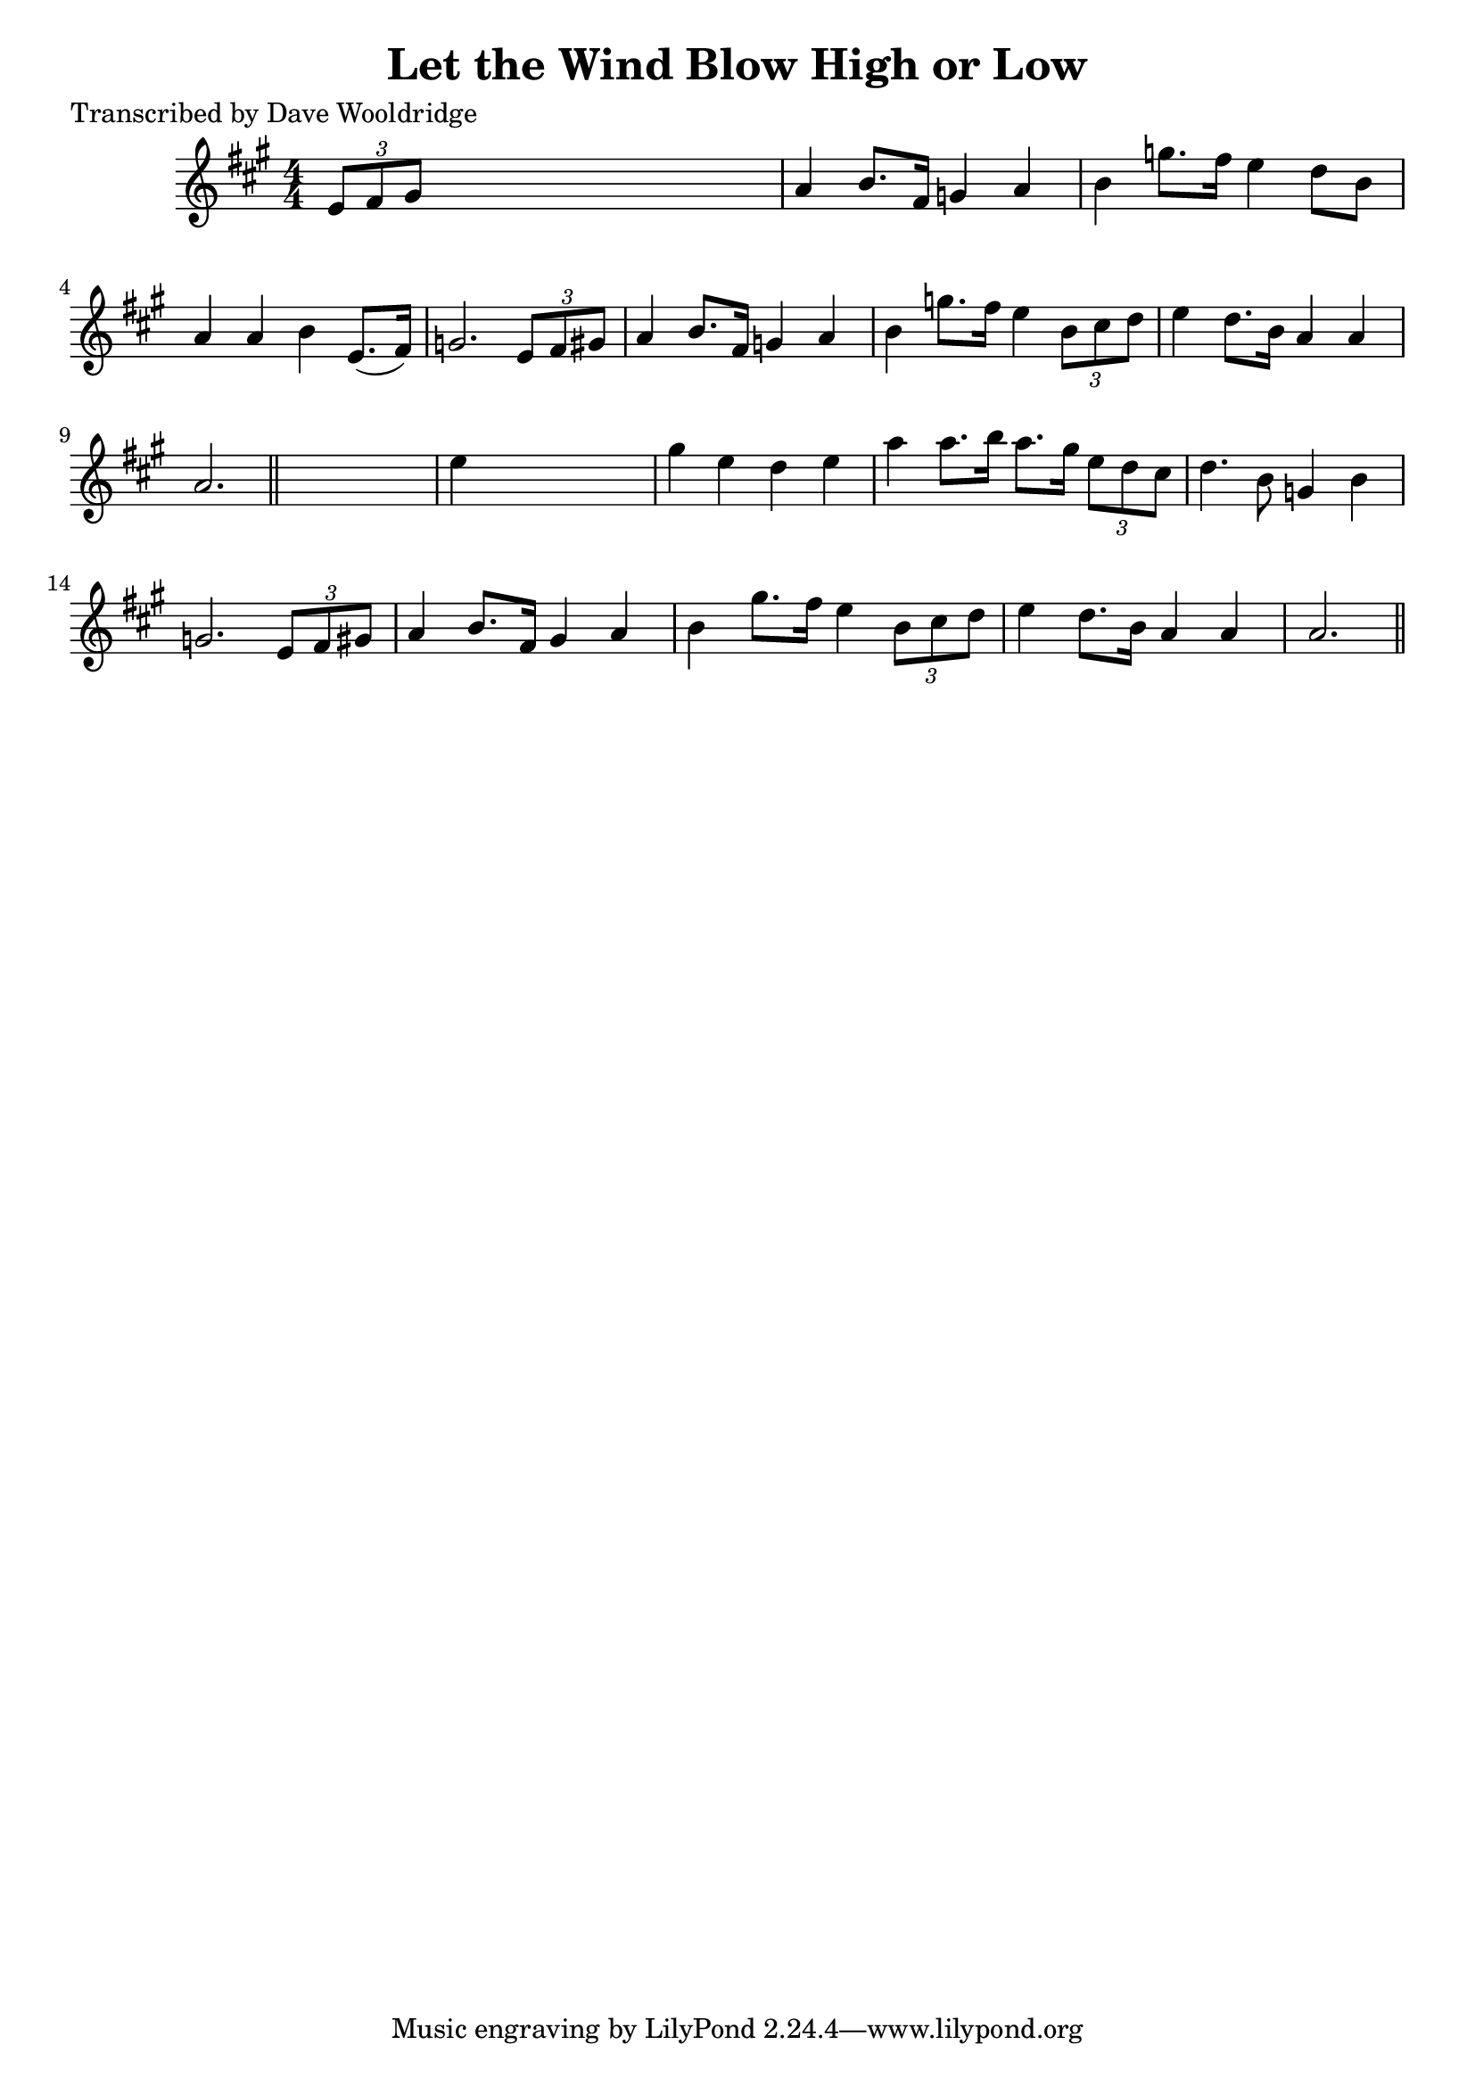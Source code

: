 
\version "2.16.2"
% automatically converted by musicxml2ly from xml/0514_dw.xml

%% additional definitions required by the score:
\language "english"


\header {
    poet = "Transcribed by Dave Wooldridge"
    encoder = "abc2xml version 63"
    encodingdate = "2015-01-25"
    title = "Let the Wind Blow High or Low"
    }

\layout {
    \context { \Score
        autoBeaming = ##f
        }
    }
PartPOneVoiceOne =  \relative e' {
    \key a \major \numericTimeSignature\time 4/4 \times 2/3 {
        e8 [ fs8 gs8 ] }
    s2. | % 2
    a4 b8. [ fs16 ] g4 a4 | % 3
    b4 g'8. [ fs16 ] e4 d8 [ b8 ] | % 4
    a4 a4 b4 e,8. ( [ fs16 ) ] | % 5
    g2. \times 2/3 {
        e8 [ fs8 gs8 ] }
    | % 6
    a4 b8. [ fs16 ] g4 a4 | % 7
    b4 g'8. [ fs16 ] e4 \times 2/3 {
        b8 [ cs8 d8 ] }
    | % 8
    e4 d8. [ b16 ] a4 a4 | % 9
    a2. \bar "||"
    s4 | \barNumberCheck #10
    e'4 s2. | % 11
    gs4 e4 d4 e4 | % 12
    a4 a8. [ b16 ] a8. [ gs16 ] \times 2/3 {
        e8 [ d8 cs8 ] }
    | % 13
    d4. b8 g4 b4 | % 14
    g2. \times 2/3 {
        e8 [ fs8 gs8 ] }
    | % 15
    a4 b8. [ fs16 ] gs4 a4 | % 16
    b4 gs'8. [ fs16 ] e4 \times 2/3 {
        b8 [ cs8 d8 ] }
    | % 17
    e4 d8. [ b16 ] a4 a4 | % 18
    a2. \bar "||"
    }


% The score definition
\score {
    <<
        \new Staff <<
            \context Staff << 
                \context Voice = "PartPOneVoiceOne" { \PartPOneVoiceOne }
                >>
            >>
        
        >>
    \layout {}
    % To create MIDI output, uncomment the following line:
    %  \midi {}
    }

